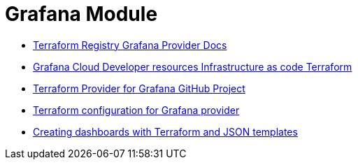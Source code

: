 = Grafana Module

* https://registry.terraform.io/providers/grafana/grafana/latest/docs[Terraform Registry Grafana Provider Docs]
* https://grafana.com/docs/grafana-cloud/developer-resources/infrastructure-as-code/terraform/[Grafana Cloud  Developer resources  Infrastructure as code  Terraform]
* https://github.com/grafana/terraform-provider-grafana[Terraform Provider for Grafana GitHub Project]
* https://grafana.com/docs/grafana-cloud/developer-resources/infrastructure-as-code/terraform/dashboards-github-action/#terraform-configuration-for-grafana-provider[Terraform configuration for Grafana provider]
* https://newrelic.com/blog/how-to-relic/create-nr-dashboards-with-terraform-part-1[Creating dashboards with Terraform and JSON templates]
